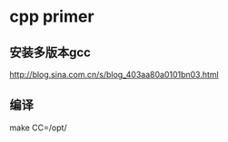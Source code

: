 

* cpp primer

** 安装多版本gcc
   http://blog.sina.com.cn/s/blog_403aa80a0101bn03.html
** 编译
   make CC=/opt/

* 
